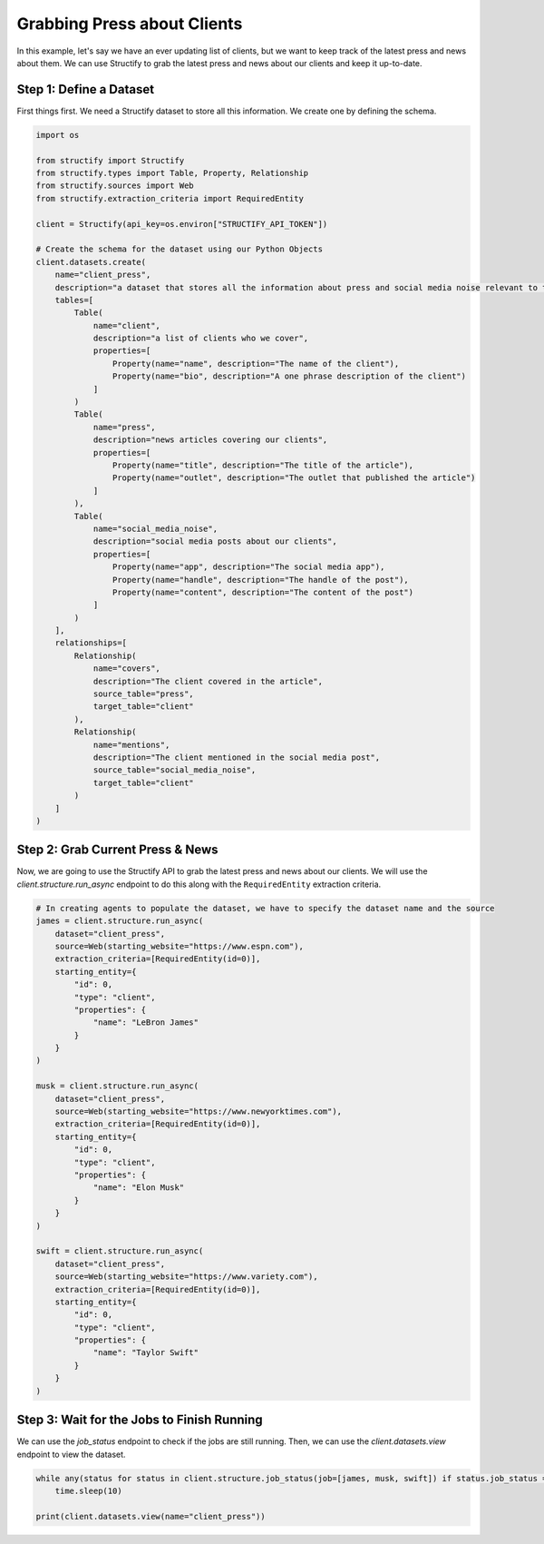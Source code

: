 Grabbing Press about Clients
=============================

In this example, let's say we have an ever updating list of clients, but we want to keep track of the latest press and news about them. We can use Structify to grab the latest press and news about our clients and keep it up-to-date.

Step 1: Define a Dataset
------------------------
First things first. We need a Structify dataset to store all this information. We create one by defining the schema.

.. code-block:: python

    import os

    from structify import Structify
    from structify.types import Table, Property, Relationship
    from structify.sources import Web
    from structify.extraction_criteria import RequiredEntity

    client = Structify(api_key=os.environ["STRUCTIFY_API_TOKEN"])

    # Create the schema for the dataset using our Python Objects
    client.datasets.create(
        name="client_press", 
        description="a dataset that stores all the information about press and social media noise relevant to them.",
        tables=[
            Table(
                name="client",
                description="a list of clients who we cover",
                properties=[
                    Property(name="name", description="The name of the client"),
                    Property(name="bio", description="A one phrase description of the client")
                ]
            )
            Table(
                name="press",
                description="news articles covering our clients",
                properties=[
                    Property(name="title", description="The title of the article"),
                    Property(name="outlet", description="The outlet that published the article")
                ]
            ),
            Table(
                name="social_media_noise",
                description="social media posts about our clients",
                properties=[
                    Property(name="app", description="The social media app"),
                    Property(name="handle", description="The handle of the post"),
                    Property(name="content", description="The content of the post")
                ]
            )
        ],
        relationships=[
            Relationship(
                name="covers",
                description="The client covered in the article",
                source_table="press",
                target_table="client"
            ),
            Relationship(
                name="mentions",
                description="The client mentioned in the social media post",
                source_table="social_media_noise",
                target_table="client"
            )
        ]
    )

Step 2: Grab Current Press & News
----------------------------------
Now, we are going to use the Structify API to grab the latest press and news about our clients. We will use the `client.structure.run_async` endpoint to do this along with the ``RequiredEntity`` extraction criteria.

.. code-block:: python

    # In creating agents to populate the dataset, we have to specify the dataset name and the source
    james = client.structure.run_async(
        dataset="client_press",
        source=Web(starting_website="https://www.espn.com"),
        extraction_criteria=[RequiredEntity(id=0)],
        starting_entity={
            "id": 0,
            "type": "client",
            "properties": {
                "name": "LeBron James"
            }
        }
    )

    musk = client.structure.run_async(
        dataset="client_press",
        source=Web(starting_website="https://www.newyorktimes.com"),
        extraction_criteria=[RequiredEntity(id=0)],
        starting_entity={
            "id": 0,
            "type": "client",
            "properties": {
                "name": "Elon Musk"
            }
        }
    )

    swift = client.structure.run_async(
        dataset="client_press",
        source=Web(starting_website="https://www.variety.com"),
        extraction_criteria=[RequiredEntity(id=0)],
        starting_entity={
            "id": 0,
            "type": "client",
            "properties": {
                "name": "Taylor Swift"
            }
        }
    )

Step 3: Wait for the Jobs to Finish Running
-------------------------------------------
We can use the `job_status` endpoint to check if the jobs are still running. Then, we can use the `client.datasets.view` endpoint to view the dataset.

.. code-block:: python

    while any(status for status in client.structure.job_status(job=[james, musk, swift]) if status.job_status == "Running"):
        time.sleep(10)

    print(client.datasets.view(name="client_press"))
